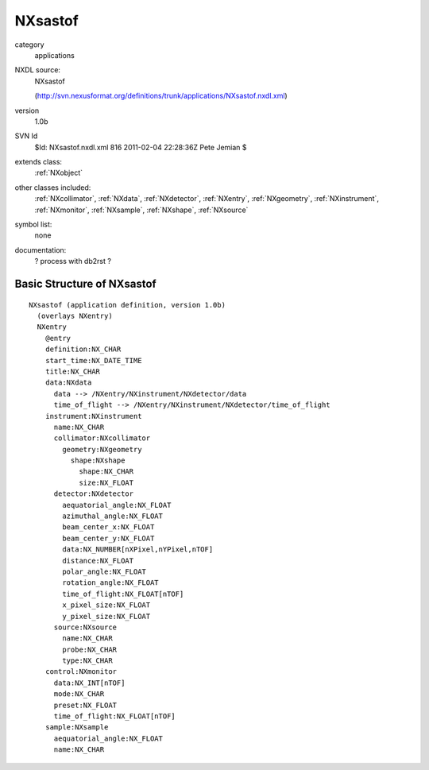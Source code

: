 ..  _NXsastof:

########
NXsastof
########

.. index::  ! classes - applications; NXsastof

category
    applications

NXDL source:
    NXsastof
    
    (http://svn.nexusformat.org/definitions/trunk/applications/NXsastof.nxdl.xml)

version
    1.0b

SVN Id
    $Id: NXsastof.nxdl.xml 816 2011-02-04 22:28:36Z Pete Jemian $

extends class:
    :ref:`NXobject`

other classes included:
    :ref:`NXcollimator`, :ref:`NXdata`, :ref:`NXdetector`, :ref:`NXentry`, :ref:`NXgeometry`, :ref:`NXinstrument`, :ref:`NXmonitor`, :ref:`NXsample`, :ref:`NXshape`, :ref:`NXsource`

symbol list:
    none

documentation:
    ? process with db2rst ?


Basic Structure of NXsastof
===========================

::

    NXsastof (application definition, version 1.0b)
      (overlays NXentry)
      NXentry
        @entry
        definition:NX_CHAR
        start_time:NX_DATE_TIME
        title:NX_CHAR
        data:NXdata
          data --> /NXentry/NXinstrument/NXdetector/data
          time_of_flight --> /NXentry/NXinstrument/NXdetector/time_of_flight
        instrument:NXinstrument
          name:NX_CHAR
          collimator:NXcollimator
            geometry:NXgeometry
              shape:NXshape
                shape:NX_CHAR
                size:NX_FLOAT
          detector:NXdetector
            aequatorial_angle:NX_FLOAT
            azimuthal_angle:NX_FLOAT
            beam_center_x:NX_FLOAT
            beam_center_y:NX_FLOAT
            data:NX_NUMBER[nXPixel,nYPixel,nTOF]
            distance:NX_FLOAT
            polar_angle:NX_FLOAT
            rotation_angle:NX_FLOAT
            time_of_flight:NX_FLOAT[nTOF]
            x_pixel_size:NX_FLOAT
            y_pixel_size:NX_FLOAT
          source:NXsource
            name:NX_CHAR
            probe:NX_CHAR
            type:NX_CHAR
        control:NXmonitor
          data:NX_INT[nTOF]
          mode:NX_CHAR
          preset:NX_FLOAT
          time_of_flight:NX_FLOAT[nTOF]
        sample:NXsample
          aequatorial_angle:NX_FLOAT
          name:NX_CHAR
    
